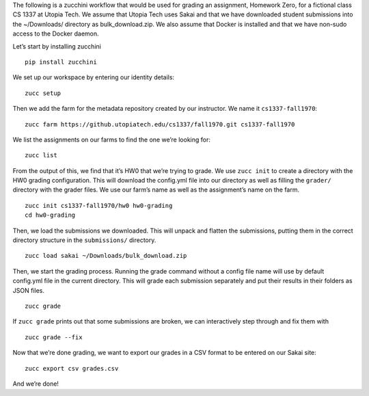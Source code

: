 The following is a zucchini workflow that would be used for grading an
assignment, Homework Zero, for a fictional class CS 1337 at Utopia Tech.
We assume that Utopia Tech uses Sakai and that we have downloaded
student submissions into the ~/Downloads/ directory as
bulk_download.zip. We also assume that Docker is installed and that we
have non-sudo access to the Docker daemon.

Let’s start by installing zucchini

::

    pip install zucchini

We set up our workspace by entering our identity details:

::

    zucc setup

Then we add the farm for the metadata repository created by our
instructor. We name it ``cs1337-fall1970``:

::

    zucc farm https://github.utopiatech.edu/cs1337/fall1970.git cs1337-fall1970

We list the assignments on our farms to find the one we’re looking for:

::

    zucc list

From the output of this, we find that it’s HW0 that we’re trying to
grade. We use ``zucc init`` to create a directory with the HW0 grading
configuration. This will download the config.yml file into our directory
as well as filling the ``grader/`` directory with the grader files. We
use our farm’s name as well as the assignment’s name on the farm.

::

    zucc init cs1337-fall1970/hw0 hw0-grading
    cd hw0-grading

Then, we load the submissions we downloaded. This will unpack and
flatten the submissions, putting them in the correct directory structure
in the ``submissions/`` directory.

::

    zucc load sakai ~/Downloads/bulk_download.zip

Then, we start the grading process. Running the grade command without a
config file name will use by default config.yml file in the current
directory. This will grade each submission separately and put their
results in their folders as JSON files.

::

    zucc grade

If ``zucc grade`` prints out that some submissions are broken, we can
interactively step through and fix them with

::

    zucc grade --fix

Now that we’re done grading, we want to export our grades in a CSV
format to be entered on our Sakai site:

::

    zucc export csv grades.csv

And we’re done!
